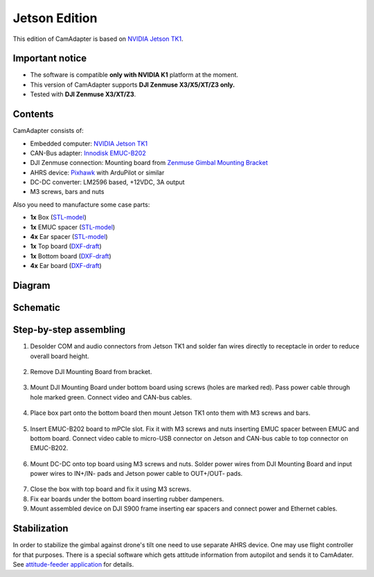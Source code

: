 Jetson Edition
==============

This edition of CamAdapter is based on `NVIDIA Jetson TK1 <http://www.nvidia.com/object/jetson-tk1-embedded-dev-kit.html>`_.

Important notice
----------------

* The software is compatible **only with NVIDIA K1** platform at the moment.
* This version of CamAdapter supports **DJI Zenmuse X3/X5/XT/Z3 only.**
* Tested with **DJI Zenmuse X3/XT/Z3**. 

Contents
--------

CamAdapter consists of:

* Embedded computer: `NVIDIA Jetson TK1 <http://www.nvidia.com/object/jetson-tk1-embedded-dev-kit.html>`__
* CAN-Bus adapter: `Innodisk EMUC-B202 <https://www.innodisk.com/en/products/embedded-peripheral/communication/EMUC-B202>`__
* DJI Zenmuse connection: Mounting board from `Zenmuse Gimbal Mounting Bracket <http://store.dji.com/product/matrice-600-zenmuse-x3-x5-gimbal-mounting-bracket>`__
* AHRS device: `Pixhawk <http://pixhawk.org/modules/pixhawk>`__ with ArduPilot or similar
* DC-DC converter: LM2596 based, +12VDC, 3A output
* M3 screws, bars and nuts

Also you need to manufacture some case parts:

* **1x** Box (`STL-model <https://github.com/airmast/hardware/blob/master/camadapter-jetson/3d/box.stl>`__)
* **1x** EMUC spacer (`STL-model <https://github.com/airmast/hardware/blob/master/camadapter-jetson/3d/emuc-spacer.stl>`__)
* **4x** Ear spacer (`STL-model <https://github.com/airmast/hardware/blob/master/camadapter-jetson/3d/ear-spacer.stl>`__)
* **1x** Top board (`DXF-draft <https://github.com/airmast/hardware/blob/master/camadapter-jetson/2d/top.dxf>`__)
* **1x** Bottom board (`DXF-draft <https://github.com/airmast/hardware/blob/master/camadapter-jetson/2d/bottom.dxf>`__)
* **4x** Ear board (`DXF-draft <https://github.com/airmast/hardware/blob/master/camadapter-jetson/2d/ear.dxf>`__)

Diagram
-------

.. figure:: /img/camadapter/assembly/camadapter-diagram.svg
   :width: 66%
   :align: center
   :alt: AirMast CamAdapter Diagram

Schematic
---------

.. figure:: /img/camadapter/assembly/camadapter-sch.svg
   :width: 100%
   :align: center
   :alt: AirMast CamAdapter Schematic

Step-by-step assembling
-----------------------

1. Desolder COM and audio connectors from Jetson TK1 and solder fan wires directly to receptacle in order to reduce overall board height. 

   .. figure:: /img/camadapter/assembly/jetson.svg
      :width: 50%
      :align: center
      :alt: NVIDIA Jetson TK1

2. Remove DJI Mounting Board from bracket.

   .. figure:: /img/camadapter/assembly/dji-board.jpg
      :width: 50%
      :align: center
      :alt: DJI Mounting Board

3. Mount DJI Mounting Board under bottom board using screws (holes are marked red). Pass power cable through hole marked green. Connect video and CAN-bus cables.

   .. figure:: /img/camadapter/assembly/bottom-dji.svg
      :width: 50%
      :align: center
      :alt: Mounting DJI Mounting Board

4. Place box part onto the bottom board then mount Jetson TK1 onto them with M3 screws and bars.

   .. figure:: /img/camadapter/assembly/bottom-jetson.svg
      :width: 50%
      :align: center
      :alt: Mounting Jetson TK1

5. Insert EMUC-B202 board to mPCIe slot. Fix it with M3 screws and nuts inserting EMUC spacer between EMUC and bottom board. Connect video cable to micro-USB connector on Jetson and CAN-bus cable to top connector on EMUC-B202.

   .. figure:: /img/camadapter/assembly/bottom-emuc.svg
      :width: 50%
      :align: center
      :alt: Mounting EMUC-B202

6. Mount DC-DC onto top board using M3 screws and nuts. Solder power wires from DJI Mounting Board and input power wires to IN+/IN- pads and Jetson power cable to OUT+/OUT- pads.

  .. figure:: /img/camadapter/assembly/top-dcdc.svg
      :width: 50%
      :align: center
      :alt: Mounting DC-DC

7. Close the box with top board and fix it using M3 screws.

8. Fix ear boards under the bottom board inserting rubber dampeners.

9. Mount assembled device on DJI S900 frame inserting ear spacers and connect power and Ethernet cables. 

Stabilization
-------------

In order to stabilize the gimbal against drone's tilt one need to use separate AHRS device. One may use flight controller for that purposes. There is a special software which gets attitude information from autopilot and sends it to CamAdater. See `attitude-feeder
application <https://github.com/airmast/attitude-feeder>`__ for details.
